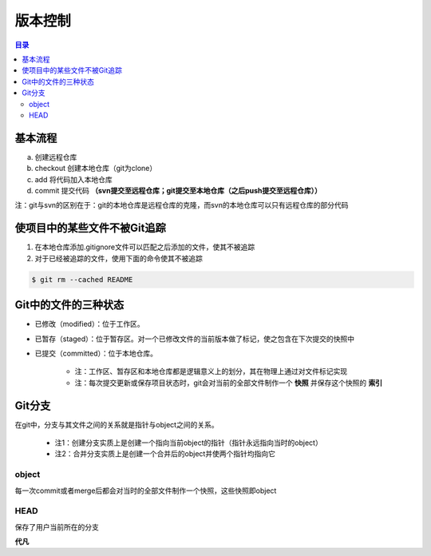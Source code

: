 版本控制
===========

.. contents:: 目录

基本流程
-----------
a. 创建远程仓库
b. checkout 创建本地仓库（git为clone）
c. add 将代码加入本地仓库
d. commit 提交代码 **（svn提交至远程仓库；git提交至本地仓库（之后push提交至远程仓库））**

注：git与svn的区别在于：git的本地仓库是远程仓库的克隆，而svn的本地仓库可以只有远程仓库的部分代码

使项目中的某些文件不被Git追踪
-------------------------------
1. 在本地仓库添加.gitignore文件可以匹配之后添加的文件，使其不被追踪
2. 对于已经被追踪的文件，使用下面的命令使其不被追踪

.. code-block:: shell

    $ git rm --cached README

Git中的文件的三种状态
----------------------
- 已修改（modified）：位于工作区。
- 已暂存（staged）：位于暂存区。对一个已修改文件的当前版本做了标记，使之包含在下次提交的快照中
- 已提交（committed）：位于本地仓库。

    - 注：工作区、暂存区和本地仓库都是逻辑意义上的划分，其在物理上通过对文件标记实现
    - 注：每次提交更新或保存项目状态时，git会对当前的全部文件制作一个 **快照** 并保存这个快照的 **索引**

.. image:: ../.img/git.JPG

Git分支
---------
在git中，分支与其文件之间的关系就是指针与object之间的关系。

    - 注1：创建分支实质上是创建一个指向当前object的指针（指针永远指向当时的object）
    - 注2：合并分支实质上是创建一个合并后的object并使两个指针均指向它

object
''''''''''
每一次commit或者merge后都会对当时的全部文件制作一个快照，这些快照即object

HEAD
''''''''
保存了用户当前所在的分支

**代凡**